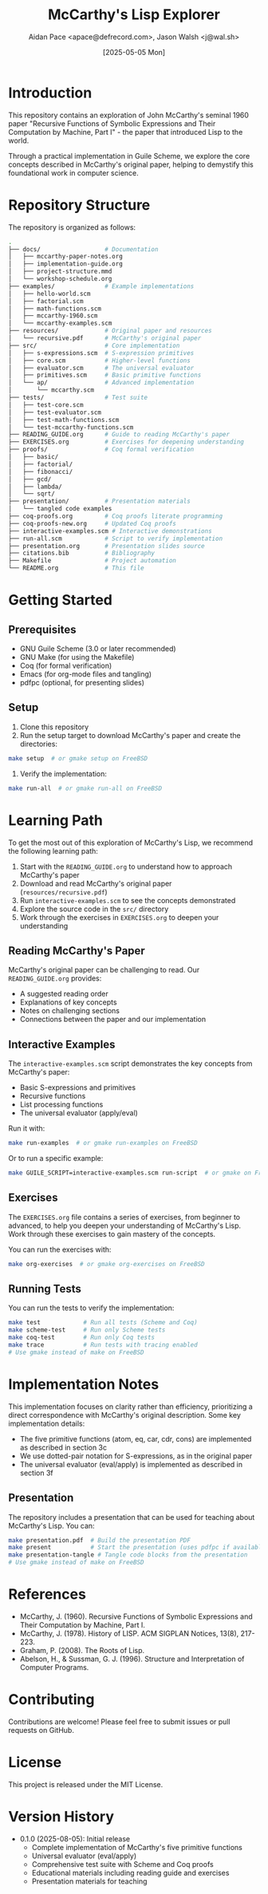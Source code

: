 #+TITLE: McCarthy's Lisp Explorer
#+AUTHOR: Aidan Pace <apace@defrecord.com>, Jason Walsh <j@wal.sh>
#+DATE: [2025-05-05 Mon]
#+VERSION: 0.1.0

* Introduction

This repository contains an exploration of John McCarthy's seminal 1960 paper "Recursive Functions of Symbolic Expressions and Their Computation by Machine, Part I" - the paper that introduced Lisp to the world.

Through a practical implementation in Guile Scheme, we explore the core concepts described in McCarthy's original paper, helping to demystify this foundational work in computer science.

* Repository Structure

The repository is organized as follows:

#+begin_src bash
.
├── docs/                  # Documentation
│   ├── mccarthy-paper-notes.org
│   ├── implementation-guide.org
│   ├── project-structure.mmd
│   └── workshop-schedule.org
├── examples/              # Example implementations
│   ├── hello-world.scm
│   ├── factorial.scm
│   ├── math-functions.scm
│   ├── mccarthy-1960.scm
│   └── mccarthy-examples.scm
├── resources/             # Original paper and resources
│   └── recursive.pdf      # McCarthy's original paper
├── src/                   # Core implementation
│   ├── s-expressions.scm  # S-expression primitives
│   ├── core.scm           # Higher-level functions
│   ├── evaluator.scm      # The universal evaluator
│   ├── primitives.scm     # Basic primitive functions
│   └── ap/                # Advanced implementation
│       └── mccarthy.scm
├── tests/                 # Test suite
│   ├── test-core.scm
│   ├── test-evaluator.scm
│   ├── test-math-functions.scm
│   └── test-mccarthy-functions.scm
├── READING_GUIDE.org      # Guide to reading McCarthy's paper
├── EXERCISES.org          # Exercises for deepening understanding
├── proofs/                # Coq formal verification
│   ├── basic/
│   ├── factorial/
│   ├── fibonacci/
│   ├── gcd/
│   ├── lambda/
│   └── sqrt/
├── presentation/          # Presentation materials
│   └── tangled code examples
├── coq-proofs.org         # Coq proofs literate programming
├── coq-proofs-new.org     # Updated Coq proofs
├── interactive-examples.scm # Interactive demonstrations
├── run-all.scm            # Script to verify implementation
├── presentation.org       # Presentation slides source
├── citations.bib          # Bibliography
├── Makefile               # Project automation
└── README.org             # This file
#+end_src

* Getting Started

** Prerequisites

- GNU Guile Scheme (3.0 or later recommended)
- GNU Make (for using the Makefile)
- Coq (for formal verification)
- Emacs (for org-mode files and tangling)
- pdfpc (optional, for presenting slides)

** Setup

1. Clone this repository
2. Run the setup target to download McCarthy's paper and create the directories:

#+begin_src bash
make setup  # or gmake setup on FreeBSD
#+end_src

3. Verify the implementation:

#+begin_src bash
make run-all  # or gmake run-all on FreeBSD
#+end_src

* Learning Path

To get the most out of this exploration of McCarthy's Lisp, we recommend the following learning path:

1. Start with the =READING_GUIDE.org= to understand how to approach McCarthy's paper
2. Download and read McCarthy's original paper (=resources/recursive.pdf=)
3. Run =interactive-examples.scm= to see the concepts demonstrated
4. Explore the source code in the =src/= directory
5. Work through the exercises in =EXERCISES.org= to deepen your understanding

** Reading McCarthy's Paper

McCarthy's original paper can be challenging to read. Our =READING_GUIDE.org= provides:
- A suggested reading order
- Explanations of key concepts
- Notes on challenging sections
- Connections between the paper and our implementation

** Interactive Examples

The =interactive-examples.scm= script demonstrates the key concepts from McCarthy's paper:
- Basic S-expressions and primitives
- Recursive functions
- List processing functions
- The universal evaluator (apply/eval)

Run it with:

#+begin_src bash
make run-examples  # or gmake run-examples on FreeBSD
#+end_src

Or to run a specific example:

#+begin_src bash
make GUILE_SCRIPT=interactive-examples.scm run-script  # or gmake on FreeBSD
#+end_src

** Exercises

The =EXERCISES.org= file contains a series of exercises, from beginner to advanced, to help you deepen your understanding of McCarthy's Lisp. Work through these exercises to gain mastery of the concepts.

You can run the exercises with:

#+begin_src bash
make org-exercises  # or gmake org-exercises on FreeBSD
#+end_src

** Running Tests

You can run the tests to verify the implementation:

#+begin_src bash
make test            # Run all tests (Scheme and Coq)
make scheme-test     # Run only Scheme tests
make coq-test        # Run only Coq tests
make trace           # Run tests with tracing enabled
# Use gmake instead of make on FreeBSD
#+end_src

* Implementation Notes

This implementation focuses on clarity rather than efficiency, prioritizing a direct correspondence with McCarthy's original description. Some key implementation details:

- The five primitive functions (atom, eq, car, cdr, cons) are implemented as described in section 3c
- We use dotted-pair notation for S-expressions, as in the original paper
- The universal evaluator (eval/apply) is implemented as described in section 3f

** Presentation

The repository includes a presentation that can be used for teaching about McCarthy's Lisp. You can:

#+begin_src bash
make presentation.pdf  # Build the presentation PDF
make present           # Start the presentation (uses pdfpc if available)
make presentation-tangle # Tangle code blocks from the presentation
# Use gmake instead of make on FreeBSD
#+end_src

* References

- McCarthy, J. (1960). Recursive Functions of Symbolic Expressions and Their Computation by Machine, Part I.
- McCarthy, J. (1978). History of LISP. ACM SIGPLAN Notices, 13(8), 217-223.
- Graham, P. (2008). The Roots of Lisp.
- Abelson, H., & Sussman, G. J. (1996). Structure and Interpretation of Computer Programs.

* Contributing

Contributions are welcome! Please feel free to submit issues or pull requests on GitHub.

* License

This project is released under the MIT License.

* Version History

- 0.1.0 (2025-08-05): Initial release
  - Complete implementation of McCarthy's five primitive functions
  - Universal evaluator (eval/apply)
  - Comprehensive test suite with Scheme and Coq proofs
  - Educational materials including reading guide and exercises
  - Presentation materials for teaching
